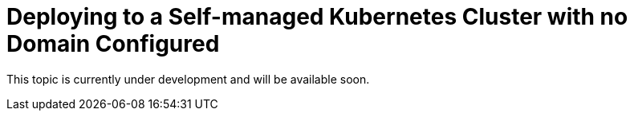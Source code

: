 = Deploying to a Self-managed Kubernetes Cluster with no Domain Configured

This topic is currently under development and will be available soon.